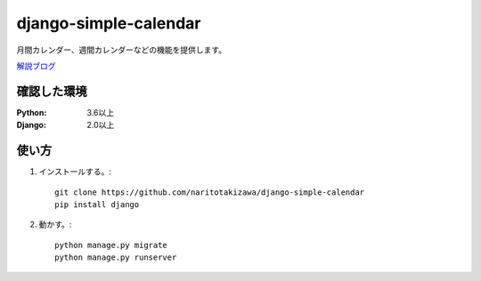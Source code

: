 ======================
django-simple-calendar
======================

月間カレンダー、週間カレンダーなどの機能を提供します。

`解説ブログ <https://narito.ninja/detail/11/>`_

確認した環境
----------

:Python: 3.6以上
:Django: 2.0以上


使い方
-----
1. インストールする。::

    git clone https://github.com/naritotakizawa/django-simple-calendar
    pip install django

2. 動かす。::

    python manage.py migrate
    python manage.py runserver
